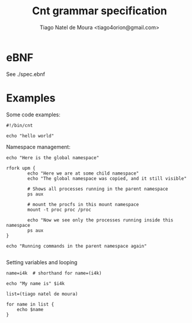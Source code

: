 #+TITLE: Cnt grammar specification
#+AUTHOR: Tiago Natel de Moura <tiago4orion@gmail.com>

* eBNF

See ./spec.ebnf

* Examples

Some code examples:

#+BEGIN_EXAMPLE
#!/bin/cnt

echo "hello world"
#+END_EXAMPLE

Namespace management:

#+BEGIN_EXAMPLE
echo "Here is the global namespace"

rfork upm {
        echo "Here we are at some child namespace"
        echo "The global namespace was copied, and it still visible"

        # Shows all processes running in the parent namespace
        ps aux

        # mount the procfs in this mount namespace
        mount -t proc proc /proc

        echo "Now we see only the processes running inside this namespace
        ps aux
}

echo "Running commands in the parent namespace again"

#+END_EXAMPLE

Setting variables and looping

#+BEGIN_EXAMPLE
name=i4k  # shorthand for name=(i4k)

echo "My name is" $i4k

list=(tiago natel de moura)

for name in list {
    echo $name
}

#+END_EXAMPLE
